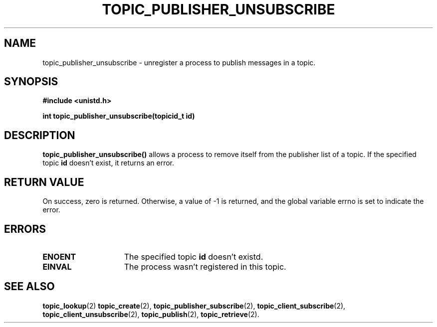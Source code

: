 .TH TOPIC_PUBLISHER_UNSUBSCRIBE 2 "March 25, 2017" "IIT - CS551" "Syscalls Manual"

.SH NAME
topic_publisher_unsubscribe \- unregister a process to publish messages in a topic.

.SH SYNOPSIS
.nf
.ft B
#include <unistd.h>

int topic_publisher_unsubscribe(topicid_t id)
.ft R
.fi
.SH DESCRIPTION
.de SP
.if t .sp 0.4
.if n .sp
..
.B topic_publisher_unsubscribe()
allows a process to remove itself from the publisher list of a topic. If the specified topic \fBid\fP doesn't exist, it returns an error.

.SH "RETURN VALUE
On success, zero is returned. Otherwise, a value of \-1 is returned, and the global variable errno is set to indicate the error.

.SH ERRORS
.TP 15
.B ENOENT
The specified topic \fBid\fP doesn't existd.
.TP 15
.B EINVAL
The process wasn't registered in this topic.

.SH "SEE ALSO"
.BR topic_lookup (2)
.BR topic_create (2),
.BR topic_publisher_subscribe (2),
.BR topic_client_subscribe (2),
.BR topic_client_unsubscribe (2),
.BR topic_publish (2),
.BR topic_retrieve (2).
